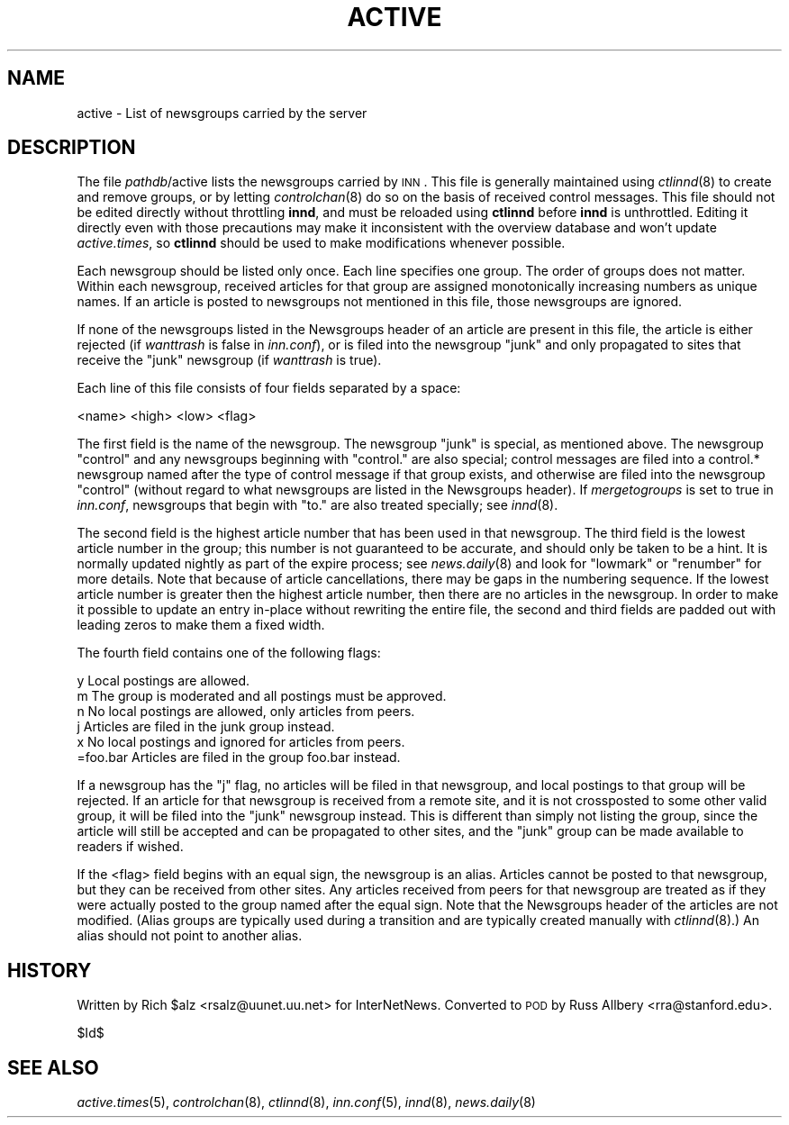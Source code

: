 .\" Automatically generated by Pod::Man v1.37, Pod::Parser v1.32
.\"
.\" Standard preamble:
.\" ========================================================================
.de Sh \" Subsection heading
.br
.if t .Sp
.ne 5
.PP
\fB\\$1\fR
.PP
..
.de Sp \" Vertical space (when we can't use .PP)
.if t .sp .5v
.if n .sp
..
.de Vb \" Begin verbatim text
.ft CW
.nf
.ne \\$1
..
.de Ve \" End verbatim text
.ft R
.fi
..
.\" Set up some character translations and predefined strings.  \*(-- will
.\" give an unbreakable dash, \*(PI will give pi, \*(L" will give a left
.\" double quote, and \*(R" will give a right double quote.  \*(C+ will
.\" give a nicer C++.  Capital omega is used to do unbreakable dashes and
.\" therefore won't be available.  \*(C` and \*(C' expand to `' in nroff,
.\" nothing in troff, for use with C<>.
.tr \(*W-
.ds C+ C\v'-.1v'\h'-1p'\s-2+\h'-1p'+\s0\v'.1v'\h'-1p'
.ie n \{\
.    ds -- \(*W-
.    ds PI pi
.    if (\n(.H=4u)&(1m=24u) .ds -- \(*W\h'-12u'\(*W\h'-12u'-\" diablo 10 pitch
.    if (\n(.H=4u)&(1m=20u) .ds -- \(*W\h'-12u'\(*W\h'-8u'-\"  diablo 12 pitch
.    ds L" ""
.    ds R" ""
.    ds C` ""
.    ds C' ""
'br\}
.el\{\
.    ds -- \|\(em\|
.    ds PI \(*p
.    ds L" ``
.    ds R" ''
'br\}
.\"
.\" If the F register is turned on, we'll generate index entries on stderr for
.\" titles (.TH), headers (.SH), subsections (.Sh), items (.Ip), and index
.\" entries marked with X<> in POD.  Of course, you'll have to process the
.\" output yourself in some meaningful fashion.
.if \nF \{\
.    de IX
.    tm Index:\\$1\t\\n%\t"\\$2"
..
.    nr % 0
.    rr F
.\}
.\"
.\" For nroff, turn off justification.  Always turn off hyphenation; it makes
.\" way too many mistakes in technical documents.
.hy 0
.if n .na
.\"
.\" Accent mark definitions (@(#)ms.acc 1.5 88/02/08 SMI; from UCB 4.2).
.\" Fear.  Run.  Save yourself.  No user-serviceable parts.
.    \" fudge factors for nroff and troff
.if n \{\
.    ds #H 0
.    ds #V .8m
.    ds #F .3m
.    ds #[ \f1
.    ds #] \fP
.\}
.if t \{\
.    ds #H ((1u-(\\\\n(.fu%2u))*.13m)
.    ds #V .6m
.    ds #F 0
.    ds #[ \&
.    ds #] \&
.\}
.    \" simple accents for nroff and troff
.if n \{\
.    ds ' \&
.    ds ` \&
.    ds ^ \&
.    ds , \&
.    ds ~ ~
.    ds /
.\}
.if t \{\
.    ds ' \\k:\h'-(\\n(.wu*8/10-\*(#H)'\'\h"|\\n:u"
.    ds ` \\k:\h'-(\\n(.wu*8/10-\*(#H)'\`\h'|\\n:u'
.    ds ^ \\k:\h'-(\\n(.wu*10/11-\*(#H)'^\h'|\\n:u'
.    ds , \\k:\h'-(\\n(.wu*8/10)',\h'|\\n:u'
.    ds ~ \\k:\h'-(\\n(.wu-\*(#H-.1m)'~\h'|\\n:u'
.    ds / \\k:\h'-(\\n(.wu*8/10-\*(#H)'\z\(sl\h'|\\n:u'
.\}
.    \" troff and (daisy-wheel) nroff accents
.ds : \\k:\h'-(\\n(.wu*8/10-\*(#H+.1m+\*(#F)'\v'-\*(#V'\z.\h'.2m+\*(#F'.\h'|\\n:u'\v'\*(#V'
.ds 8 \h'\*(#H'\(*b\h'-\*(#H'
.ds o \\k:\h'-(\\n(.wu+\w'\(de'u-\*(#H)/2u'\v'-.3n'\*(#[\z\(de\v'.3n'\h'|\\n:u'\*(#]
.ds d- \h'\*(#H'\(pd\h'-\w'~'u'\v'-.25m'\f2\(hy\fP\v'.25m'\h'-\*(#H'
.ds D- D\\k:\h'-\w'D'u'\v'-.11m'\z\(hy\v'.11m'\h'|\\n:u'
.ds th \*(#[\v'.3m'\s+1I\s-1\v'-.3m'\h'-(\w'I'u*2/3)'\s-1o\s+1\*(#]
.ds Th \*(#[\s+2I\s-2\h'-\w'I'u*3/5'\v'-.3m'o\v'.3m'\*(#]
.ds ae a\h'-(\w'a'u*4/10)'e
.ds Ae A\h'-(\w'A'u*4/10)'E
.    \" corrections for vroff
.if v .ds ~ \\k:\h'-(\\n(.wu*9/10-\*(#H)'\s-2\u~\d\s+2\h'|\\n:u'
.if v .ds ^ \\k:\h'-(\\n(.wu*10/11-\*(#H)'\v'-.4m'^\v'.4m'\h'|\\n:u'
.    \" for low resolution devices (crt and lpr)
.if \n(.H>23 .if \n(.V>19 \
\{\
.    ds : e
.    ds 8 ss
.    ds o a
.    ds d- d\h'-1'\(ga
.    ds D- D\h'-1'\(hy
.    ds th \o'bp'
.    ds Th \o'LP'
.    ds ae ae
.    ds Ae AE
.\}
.rm #[ #] #H #V #F C
.\" ========================================================================
.\"
.IX Title "ACTIVE 5"
.TH ACTIVE 5 "2008-04-06" "INN 2.4.6" "InterNetNews Documentation"
.SH "NAME"
active \- List of newsgroups carried by the server
.SH "DESCRIPTION"
.IX Header "DESCRIPTION"
The file \fIpathdb\fR/active lists the newsgroups carried by \s-1INN\s0.  This file
is generally maintained using \fIctlinnd\fR\|(8) to create and remove groups, or
by letting \fIcontrolchan\fR\|(8) do so on the basis of received control messages.
This file should not be edited directly without throttling \fBinnd\fR, and
must be reloaded using \fBctlinnd\fR before \fBinnd\fR is unthrottled.  Editing
it directly even with those precautions may make it inconsistent with the
overview database and won't update \fIactive.times\fR, so \fBctlinnd\fR should
be used to make modifications whenever possible.
.PP
Each newsgroup should be listed only once.  Each line specifies one group.
The order of groups does not matter.  Within each newsgroup, received
articles for that group are assigned monotonically increasing numbers as
unique names.  If an article is posted to newsgroups not mentioned in this
file, those newsgroups are ignored.
.PP
If none of the newsgroups listed in the Newsgroups header of an article
are present in this file, the article is either rejected (if \fIwanttrash\fR
is false in \fIinn.conf\fR), or is filed into the newsgroup \f(CW\*(C`junk\*(C'\fR and only
propagated to sites that receive the \f(CW\*(C`junk\*(C'\fR newsgroup (if \fIwanttrash\fR is
true).
.PP
Each line of this file consists of four fields separated by a space:
.PP
.Vb 1
\&    <name> <high> <low> <flag>
.Ve
.PP
The first field is the name of the newsgroup.  The newsgroup \f(CW\*(C`junk\*(C'\fR is
special, as mentioned above.  The newsgroup \f(CW\*(C`control\*(C'\fR and any newsgroups
beginning with \f(CW\*(C`control.\*(C'\fR are also special; control messages are filed
into a control.* newsgroup named after the type of control message if that
group exists, and otherwise are filed into the newsgroup \f(CW\*(C`control\*(C'\fR
(without regard to what newsgroups are listed in the Newsgroups header).
If \fImergetogroups\fR is set to true in \fIinn.conf\fR, newsgroups that begin
with \f(CW\*(C`to.\*(C'\fR are also treated specially; see \fIinnd\fR\|(8).
.PP
The second field is the highest article number that has been used in that
newsgroup.  The third field is the lowest article number in the group;
this number is not guaranteed to be accurate, and should only be taken to
be a hint.  It is normally updated nightly as part of the expire process;
see \fInews.daily\fR\|(8) and look for \f(CW\*(C`lowmark\*(C'\fR or \f(CW\*(C`renumber\*(C'\fR for more details.
Note that because of article cancellations, there may be gaps in the
numbering sequence.  If the lowest article number is greater then the
highest article number, then there are no articles in the newsgroup.  In
order to make it possible to update an entry in-place without rewriting
the entire file, the second and third fields are padded out with leading
zeros to make them a fixed width.
.PP
The fourth field contains one of the following flags:
.PP
.Vb 6
\&    y         Local postings are allowed.
\&    m         The group is moderated and all postings must be approved.
\&    n         No local postings are allowed, only articles from peers.
\&    j         Articles are filed in the junk group instead.
\&    x         No local postings and ignored for articles from peers.
\&    =foo.bar  Articles are filed in the group foo.bar instead.
.Ve
.PP
If a newsgroup has the \f(CW\*(C`j\*(C'\fR flag, no articles will be filed in that
newsgroup, and local postings to that group will be rejected.  If an
article for that newsgroup is received from a remote site, and it is not
crossposted to some other valid group, it will be filed into the \f(CW\*(C`junk\*(C'\fR
newsgroup instead.  This is different than simply not listing the group,
since the article will still be accepted and can be propagated to other
sites, and the \f(CW\*(C`junk\*(C'\fR group can be made available to readers if wished.
.PP
If the <flag> field begins with an equal sign, the newsgroup is an alias.
Articles cannot be posted to that newsgroup, but they can be received from
other sites.  Any articles received from peers for that newsgroup are
treated as if they were actually posted to the group named after the equal
sign.  Note that the Newsgroups header of the articles are not modified.
(Alias groups are typically used during a transition and are typically
created manually with \fIctlinnd\fR\|(8).)  An alias should not point to another
alias.
.SH "HISTORY"
.IX Header "HISTORY"
Written by Rich \f(CW$alz\fR <rsalz@uunet.uu.net> for InterNetNews.  Converted to
\&\s-1POD\s0 by Russ Allbery <rra@stanford.edu>.
.PP
$Id$
.SH "SEE ALSO"
.IX Header "SEE ALSO"
\&\fIactive.times\fR\|(5), \fIcontrolchan\fR\|(8), \fIctlinnd\fR\|(8), \fIinn.conf\fR\|(5), \fIinnd\fR\|(8),
\&\fInews.daily\fR\|(8)
